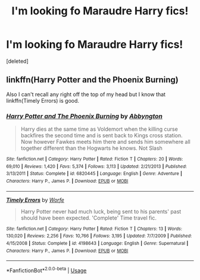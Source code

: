 #+TITLE: I'm looking fo Maraudre Harry fics!

* I'm looking fo Maraudre Harry fics!
:PROPERTIES:
:Score: 6
:DateUnix: 1588633010.0
:DateShort: 2020-May-05
:FlairText: What's That Fic? and Request
:END:
[deleted]


** linkffn(Harry Potter and the Phoenix Burning)

Also I can't recall any right off the top of my head but I know that linkffn(Timely Errors) is good.
:PROPERTIES:
:Author: browtfiwasboredokai
:Score: 1
:DateUnix: 1588894045.0
:DateShort: 2020-May-08
:END:

*** [[https://www.fanfiction.net/s/6820445/1/][*/Harry Potter and The Phoenix Burning/*]] by [[https://www.fanfiction.net/u/2770176/Abbyngton][/Abbyngton/]]

#+begin_quote
  Harry dies at the same time as Voldemort when the killing curse backfires the second time and is sent back to Kings cross station. Now however Fawkes meets him there and sends him somewhere all together different than the Hogwarts he knows. Not Slash
#+end_quote

^{/Site/:} ^{fanfiction.net} ^{*|*} ^{/Category/:} ^{Harry} ^{Potter} ^{*|*} ^{/Rated/:} ^{Fiction} ^{T} ^{*|*} ^{/Chapters/:} ^{20} ^{*|*} ^{/Words/:} ^{69,010} ^{*|*} ^{/Reviews/:} ^{1,420} ^{*|*} ^{/Favs/:} ^{5,374} ^{*|*} ^{/Follows/:} ^{3,113} ^{*|*} ^{/Updated/:} ^{2/21/2013} ^{*|*} ^{/Published/:} ^{3/13/2011} ^{*|*} ^{/Status/:} ^{Complete} ^{*|*} ^{/id/:} ^{6820445} ^{*|*} ^{/Language/:} ^{English} ^{*|*} ^{/Genre/:} ^{Adventure} ^{*|*} ^{/Characters/:} ^{Harry} ^{P.,} ^{James} ^{P.} ^{*|*} ^{/Download/:} ^{[[http://www.ff2ebook.com/old/ffn-bot/index.php?id=6820445&source=ff&filetype=epub][EPUB]]} ^{or} ^{[[http://www.ff2ebook.com/old/ffn-bot/index.php?id=6820445&source=ff&filetype=mobi][MOBI]]}

--------------

[[https://www.fanfiction.net/s/4198643/1/][*/Timely Errors/*]] by [[https://www.fanfiction.net/u/1342427/Worfe][/Worfe/]]

#+begin_quote
  Harry Potter never had much luck, being sent to his parents' past should have been expected. 'Complete' Time travel fic.
#+end_quote

^{/Site/:} ^{fanfiction.net} ^{*|*} ^{/Category/:} ^{Harry} ^{Potter} ^{*|*} ^{/Rated/:} ^{Fiction} ^{T} ^{*|*} ^{/Chapters/:} ^{13} ^{*|*} ^{/Words/:} ^{130,020} ^{*|*} ^{/Reviews/:} ^{2,256} ^{*|*} ^{/Favs/:} ^{10,766} ^{*|*} ^{/Follows/:} ^{3,195} ^{*|*} ^{/Updated/:} ^{7/7/2009} ^{*|*} ^{/Published/:} ^{4/15/2008} ^{*|*} ^{/Status/:} ^{Complete} ^{*|*} ^{/id/:} ^{4198643} ^{*|*} ^{/Language/:} ^{English} ^{*|*} ^{/Genre/:} ^{Supernatural} ^{*|*} ^{/Characters/:} ^{Harry} ^{P.,} ^{James} ^{P.} ^{*|*} ^{/Download/:} ^{[[http://www.ff2ebook.com/old/ffn-bot/index.php?id=4198643&source=ff&filetype=epub][EPUB]]} ^{or} ^{[[http://www.ff2ebook.com/old/ffn-bot/index.php?id=4198643&source=ff&filetype=mobi][MOBI]]}

--------------

*FanfictionBot*^{2.0.0-beta} | [[https://github.com/tusing/reddit-ffn-bot/wiki/Usage][Usage]]
:PROPERTIES:
:Author: FanfictionBot
:Score: 2
:DateUnix: 1588894067.0
:DateShort: 2020-May-08
:END:
